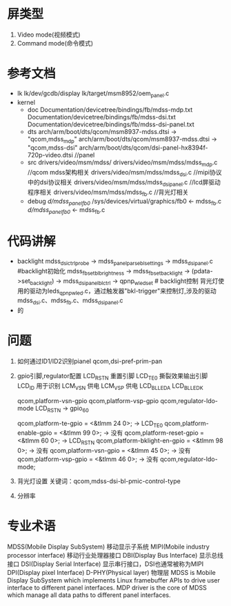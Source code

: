* 屏类型
  1. Video mode(视频模式)
  2. Command mode(命令模式)
* 参考文档
  + lk
    lk/dev/gcdb/display
    lk/target/msm8952/oem_panel.c
  + kernel
    + doc
      Documentation/devicetree/bindings/fb/mdss-mdp.txt
      Documentation/devicetree/bindings/fb/mdss-dsi.txt
      Documentation/devicetree/bindings/fb/mdss-dsi-panel.txt
    + dts
      arch/arm/boot/dts/qcom/msm8937-mdss.dtsi  ->  "qcom,mdss_mdp"
      arch/arm/boot/dts/qcom/msm8937-mdss.dtsi  ->  "qcom,mdss-dsi"
      arch/arm/boot/dts/qcom/dsi-panel-hx8394f-720p-video.dtsi    //panel
    + src
      drivers/video/msm/mdss/
      drivers/video/msm/mdss/mdss_mdp.c         //qcom mdss架构相关
      drivers/video/msm/mdss/mdss_dsi.c         //mipi协议中的dsi协议相关
      drivers/video/msm/mdss/mdss_dsi_panel.c   //lcd屏驱动程序相关
      drivers/video/msm/mdss/mdss_fb.c   //背光灯相关
    + debug
      /d/mdss_panel_fb0/
      /sys/devices/virtual/graphics/fb0   <-  mdss_fb.c
      /d/mdss_panel_fb0/                  <-  mdss_fb.c
* 代码讲解
  + backlight
    mdss_dsi_ctrl_probe -> mdss_panel_parse_bl_settings -> mdss_dsi_panel.c   #backlight初始化
    mdss_fb_set_bl_brightness -> mdss_fb_set_backlight -> (pdata->set_backlight) -> mdss_dsi_panel_bl_ctrl -> qpnp_wled_set  # backlight控制
    背光灯使用的驱动为leds_qpnp_wled.c，通过触发器"bkl-trigger"来控制灯,涉及的驱动mdss_dsi.c、mdss_fb.c、mdss_dsi_panel.c
  + 的
* 问题
  1. 如何通过ID1/ID2识别pianel
    qcom,dsi-pref-prim-pan
  2. gpio引脚,regulator配置
     LCD_RST_N   重置引脚
     LCD_TE0     撕裂效果输出引脚
     LCD_ID      用于识别
     LCM_VSN     供电
     LCM_VSP     供电
     LCD_BL_LED_A
     LCD_BL_LED_K
     
     qcom,platform-vsn-gpio
     qcom,platform-vsp-gpio
     qcom,regulator-ldo-mode
     LCD_RST_N -> gpio_60
     
     qcom,platform-te-gpio = <&tlmm 24 0>;         -> LCD_TE0
	   qcom,platform-enable-gpio = <&tlmm 99 0>;     -> 没有
	   qcom,platform-reset-gpio = <&tlmm 60 0>;      -> LCD_RST_N
	   qcom,platform-bklight-en-gpio = <&tlmm 98 0>; -> 没有
     qcom,platform-vsn-gpio = <&tlmm 45 0>;        -> 没有
     qcom,platform-vsp-gpio = <&tlmm 46 0>;        -> 没有
	   qcom,regulator-ldo-mode;
  3. 背光灯设置
     关键词：qcom,mdss-dsi-bl-pmic-control-type
  4. 分辨率
* 专业术语
  MDSS(Mobile Display SubSystem)                移动显示子系统
  MIPI(Mobile industry processor interface)     移动行业处理器接口
  DBI(Display Bus Interface)                    显示总线接口
  DSI(Display Serial Interface)                 显示串行接口，DSI也通常被称为MIPI
  DPI(Display pixel Interface)
  D-PHY(Physical layer)                         物理层
  MDSS is Mobile Display SubSystem which implements Linux framebuffer APIs to
  drive user interface to different panel interfaces. MDP driver is the core of
  MDSS which manage all data paths to different panel interfaces.
